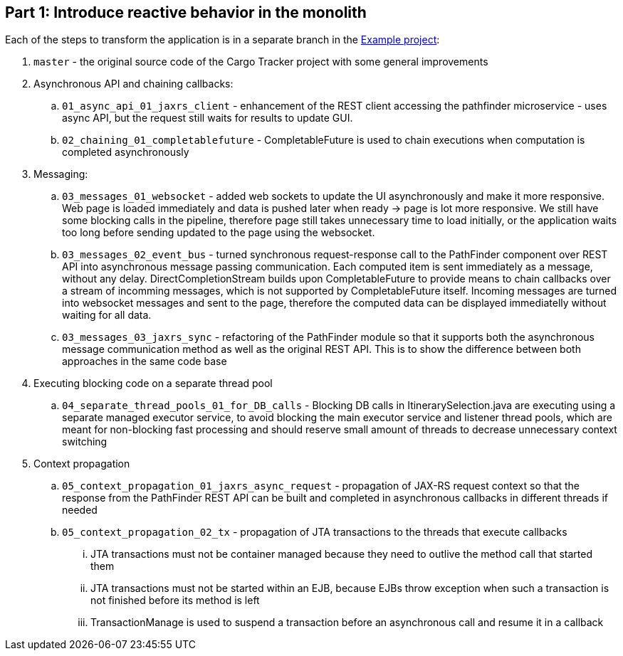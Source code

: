 == Part 1: Introduce reactive behavior in the monolith

Each of the steps to transform the application is in a separate branch in the https://github.com/OndrejM-demonstrations/ReactiveWay-cargotracker[Example project]:

 . `master` - the original source code of the Cargo Tracker project with some general improvements
 . Asynchronous API and chaining callbacks:
 .. `01_async_api_01_jaxrs_client` - enhancement of the REST client accessing the pathfinder microservice - uses async API, but the request still waits for results to update GUI. 
 .. `02_chaining_01_completablefuture` - CompletableFuture is used to chain executions when computation is completed asynchronously
 . Messaging:
 .. `03_messages_01_websocket` - added web sockets to update the UI asynchronously and make it more responsive. Web page is loaded immediately and data is pushed later when ready -> page is lot more responsive. We still have some blocking calls in the pipeline, therefore page still takes unnecessary time to load initially, or the application waits too long before sending updated to the page using the websocket.
 .. `03_messages_02_event_bus` - turned synchronous request-response call to the PathFinder component over REST API into asynchronous message passing communication. Each computed item is sent immediately as a message, without any delay. DirectCompletionStream builds upon CompletableFuture to provide means to chain callbacks over a stream of incomming messages, which is not supported by CompletableFuture itself. Incoming messages are turned into websocket messages and sent to the page, therefore the computed data can be displayed immediatelly without waiting for all data.
 .. `03_messages_03_jaxrs_sync` - refactoring of the PathFinder module so that it supports both the asynchronous message communication method as well as the original REST API. This is to show the difference between both approaches in the same code base
 . Executing blocking code on a separate thread pool
 .. `04_separate_thread_pools_01_for_DB_calls` - Blocking DB calls in ItinerarySelection.java are executing using a separate managed executor service, to avoid blocking the main executor service and listener thread pools, which are meant for non-blocking fast processing and should reserve small amount of threads to decrease unnecessary context switching
 . Context propagation
 .. `05_context_propagation_01_jaxrs_async_request` - propagation of JAX-RS request context so that the response from the PathFinder REST API can be built and completed in asynchronous callbacks in different threads if needed
 .. `05_context_propagation_02_tx` - propagation of JTA transactions to the threads that execute callbacks
 ... JTA transactions must not be container managed because they need to outlive the method call that started them
 ... JTA transactions must not be started within an EJB, because EJBs throw exception when such a transaction is not finished before its method is left
 ... TransactionManage is used to suspend a transaction before an asynchronous call and resume it in a callback